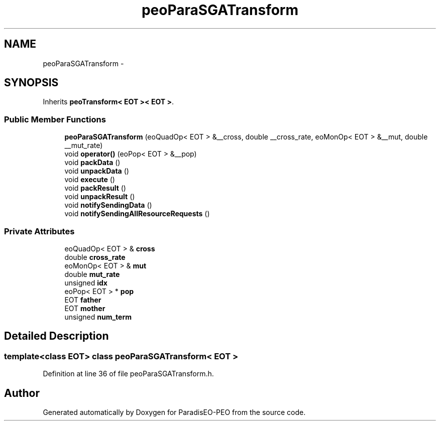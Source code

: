 .TH "peoParaSGATransform" 3 "30 Dec 2006" "Version 0.1" "ParadisEO-PEO" \" -*- nroff -*-
.ad l
.nh
.SH NAME
peoParaSGATransform \- 
.SH SYNOPSIS
.br
.PP
Inherits \fBpeoTransform< EOT >< EOT >\fP.
.PP
.SS "Public Member Functions"

.in +1c
.ti -1c
.RI "\fBpeoParaSGATransform\fP (eoQuadOp< EOT > &__cross, double __cross_rate, eoMonOp< EOT > &__mut, double __mut_rate)"
.br
.ti -1c
.RI "void \fBoperator()\fP (eoPop< EOT > &__pop)"
.br
.ti -1c
.RI "void \fBpackData\fP ()"
.br
.ti -1c
.RI "void \fBunpackData\fP ()"
.br
.ti -1c
.RI "void \fBexecute\fP ()"
.br
.ti -1c
.RI "void \fBpackResult\fP ()"
.br
.ti -1c
.RI "void \fBunpackResult\fP ()"
.br
.ti -1c
.RI "void \fBnotifySendingData\fP ()"
.br
.ti -1c
.RI "void \fBnotifySendingAllResourceRequests\fP ()"
.br
.in -1c
.SS "Private Attributes"

.in +1c
.ti -1c
.RI "eoQuadOp< EOT > & \fBcross\fP"
.br
.ti -1c
.RI "double \fBcross_rate\fP"
.br
.ti -1c
.RI "eoMonOp< EOT > & \fBmut\fP"
.br
.ti -1c
.RI "double \fBmut_rate\fP"
.br
.ti -1c
.RI "unsigned \fBidx\fP"
.br
.ti -1c
.RI "eoPop< EOT > * \fBpop\fP"
.br
.ti -1c
.RI "EOT \fBfather\fP"
.br
.ti -1c
.RI "EOT \fBmother\fP"
.br
.ti -1c
.RI "unsigned \fBnum_term\fP"
.br
.in -1c
.SH "Detailed Description"
.PP 

.SS "template<class EOT> class peoParaSGATransform< EOT >"

.PP
Definition at line 36 of file peoParaSGATransform.h.

.SH "Author"
.PP 
Generated automatically by Doxygen for ParadisEO-PEO from the source code.
